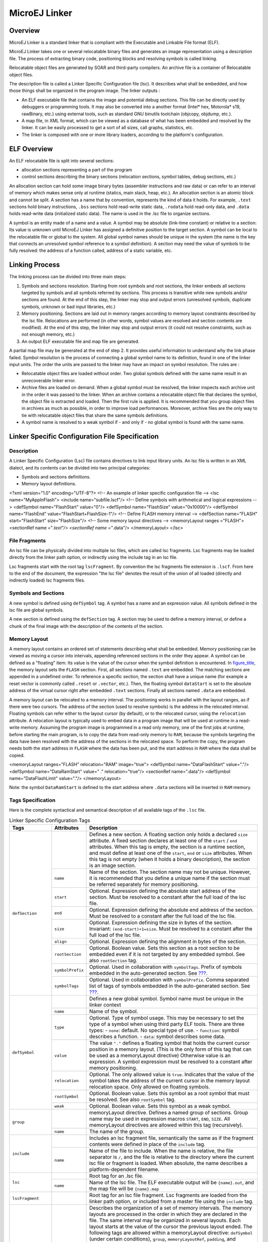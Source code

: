 ==============
MicroEJ Linker
==============


Overview
========

MicroEJ Linker is a standard linker that is compliant with the
Executable and Linkable File format (ELF).

MicroEJ Linker takes one or several relocatable binary files and
generates an image representation using a description file. The process
of extracting binary code, positioning blocks and resolving symbols is
called linking.

Relocatable object files are generated by SOAR and third-party
compilers. An archive file is a container of Relocatable object files.

The description file is called a Linker Specific Configuration file
(lsc). It describes what shall be embedded, and how those things shall
be organized in the program image. The linker outputs :

-  An ELF executable file that contains the image and potential debug
   sections. This file can be directly used by debuggers or programming
   tools. It may also be converted into a another format (Intel\* hex,
   Motorola\* s19, rawBinary, etc.) using external tools, such as
   standard GNU binutils toolchain (objcopy, objdump, etc.).

-  A map file, in XML format, which can be viewed as a database of what
   has been embedded and resolved by the linker. It can be easily
   processed to get a sort of all sizes, call graphs, statistics, etc.

-  The linker is composed with one or more library loaders, according to
   the platform's configuration.


ELF Overview
============

An ELF relocatable file is split into several sections:

-  allocation sections representing a part of the program

-  control sections describing the binary sections (relocation sections,
   symbol tables, debug sections, etc.)

An allocation section can hold some image binary bytes (assembler
instructions and raw data) or can refer to an interval of memory which
makes sense only at runtime (statics, main stack, heap, etc.). An
allocation section is an atomic block and cannot be split. A section has
a name that by convention, represents the kind of data it holds. For
example, ``.text`` sections hold binary instructions, ``.bss`` sections
hold read-write static data, ``.rodata`` hold read-only data, and
``.data`` holds read-write data (initialized static data). The name is
used in the .lsc file to organize sections.

A symbol is an entity made of a name and a value. A symbol may be
absolute (link-time constant) or relative to a section: Its value is
unknown until MicroEJ Linker has assigned a definitive position to the
target section. A symbol can be local to the relocatable file or global
to the system. All global symbol names should be unique in the system
(the name is the key that connects an unresolved symbol reference to a
symbol definition). A section may need the value of symbols to be fully
resolved: the address of a function called, address of a static
variable, etc.


Linking Process
===============

The linking process can be divided into three main steps:

1. Symbols and sections resolution. Starting from root symbols and root
   sections, the linker embeds all sections targeted by symbols and all
   symbols referred by sections. This process is transitive while new
   symbols and/or sections are found. At the end of this step, the
   linker may stop and output errors (unresolved symbols, duplicate
   symbols, unknown or bad input libraries, etc.)

2. Memory positioning. Sections are laid out in memory ranges according
   to memory layout constraints described by the lsc file. Relocations
   are performed (in other words, symbol values are resolved and section
   contents are modified). At the end of this step, the linker may stop
   and output errors (it could not resolve constraints, such as not
   enough memory, etc.)

3. An output ELF executable file and map file are generated.

A partial map file may be generated at the end of step 2. It provides
useful information to understand why the link phase failed. Symbol
resolution is the process of connecting a global symbol name to its
definition, found in one of the linker input units. The order the units
are passed to the linker may have an impact on symbol resolution. The
rules are :

-  Relocatable object files are loaded without order. Two global symbols
   defined with the same name result in an unrecoverable linker error.

-  Archive files are loaded on demand. When a global symbol must be
   resolved, the linker inspects each archive unit in the order it was
   passed to the linker. When an archive contains a relocatable object
   file that declares the symbol, the object file is extracted and
   loaded. Then the first rule is applied. It is recommended that you
   group object files in archives as much as possible, in order to
   improve load performances. Moreover, archive files are the only way
   to tie with relocatable object files that share the same symbols
   definitions.

-  A symbol name is resolved to a weak symbol if - and only if - no
   global symbol is found with the same name.


Linker Specific Configuration File Specification
================================================

Description
-----------

A Linker Specific Configuration (Lsc) file contains directives to link
input library units. An lsc file is written in an XML dialect, and its
contents can be divided into two principal categories:

-  Symbols and sections definitions.

-  Memory layout definitions.

<?xml version="1.0" encoding="UTF-8"?> <!-- An example of linker
specific configuration file --> <lsc name="MyAppInFlash"> <include
name="subfile.lscf"/> <!-- Define symbols with arithmetical and logical
expressions --> <defSymbol name="FlashStart" value="0"/> <defSymbol
name="FlashSize" value="0x10000"/> <defSymbol name="FlashEnd"
value="FlashStart+FlashSize-1"/> <!-- Define FLASH memory interval -->
<defSection name="FLASH" start="FlashStart" size="FlashSize"/> <!-- Some
memory layout directives --> <memoryLayout ranges ="FLASH"> <sectionRef
name ="*.text"/> <sectionRef name ="*.data"/> </memoryLayout> </lsc>

File Fragments
--------------

An lsc file can be physically divided into multiple lsc files, which are
called lsc fragments. Lsc fragments may be loaded directly from the
linker path option, or indirectly using the include tag in an lsc file.

Lsc fragments start with the root tag ``lscFragment``. By convention the
lsc fragments file extension is ``.lscf``. From here to the end of the
document, the expression "the lsc file" denotes the result of the union
of all loaded (directly and indirectly loaded) lsc fragments files.

Symbols and Sections
--------------------

A new symbol is defined using ``defSymbol`` tag. A symbol has a name and
an expression value. All symbols defined in the lsc file are global
symbols.

A new section is defined using the ``defSection`` tag. A section may be
used to define a memory interval, or define a chunk of the final image
with the description of the contents of the section.


Memory Layout
-------------

A memory layout contains an ordered set of statements describing what
shall be embedded. Memory positioning can be viewed as moving a cursor
into intervals, appending referenced sections in the order they appear.
A symbol can be defined as a "floating" item: Its value is the value of
the cursor when the symbol definition is encountered. In
`figure_title <#linker-memorylayout-example>`__, the memory layout sets
the ``FLASH`` section. First, all sections named ``.text`` are embedded.
The matching sections are appended in a undefined order. To reference a
specific section, the section shall have a unique name (for example a
reset vector is commonly called ``.reset`` or ``.vector``, etc.). Then,
the floating symbol ``dataStart`` is set to the absolute address of the
virtual cursor right after embedded ``.text`` sections. Finally all
sections named ``.data`` are embedded.

A memory layout can be relocated to a memory interval. The positioning
works in parallel with the layout ranges, as if there were two cursors.
The address of the section (used to resolve symbols) is the address in
the relocated interval. Floating symbols can refer either to the layout
cursor (by default), or to the relocated cursor, using the
``relocation`` attribute. A relocation layout is typically used to embed
data in a program image that will be used at runtime in a read-write
memory. Assuming the program image is programmed in a read only memory,
one of the first jobs at runtime, before starting the main program, is
to copy the data from read-only memory to ``RAM``, because the symbols
targeting the data have been resolved with the address of the sections
in the relocated space. To perform the copy, the program needs both the
start address in ``FLASH`` where the data has been put, and the start
address in ``RAM`` where the data shall be copied.

<memoryLayout ranges="FLASH" relocation="RAM" image="true"> <defSymbol
name="DataFlashStart" value="."/> <defSymbol name="DataRamStart" value="
." relocation="true"/> <sectionRef name=".data"/> <defSymbol
name="DataFlashLimit" value="."/> </memoryLayout>

Note: the symbol ``DataRamStart`` is defined to the start address where
``.data`` sections will be inserted in ``RAM`` memory.


Tags Specification
------------------

Here is the complete syntactical and semantical description of all
available tags of the ``.lsc`` file.

.. table:: Linker Specific Configuration Tags

    +---------------------+------------------+-----------------------------------------------------------------------------------------------------------------------------------------------------------------------------------------------------------------------------------------------------------------------------------------------------------------------------------------------------------------------------------------------------------------------------------------------------------+
    | Tags                | Attributes       | Description                                                                                                                                                                                                                                                                                                                                                                                                                                               |
    +=====================+==================+===========================================================================================================================================================================================================================================================================================================================================================================================================================================================+
    |                     |                  | Defines a new section. A floating section only holds a declared ``size`` attribute. A fixed section declares at least one of the ``start`` / ``end`` attributes. When this tag is empty, the section is a runtime section, and must define at least one of the ``start``, ``end`` or ``size`` attributes. When this tag is not empty (when it holds a binary description), the section is an image section.                                               |
    |                     +------------------+-----------------------------------------------------------------------------------------------------------------------------------------------------------------------------------------------------------------------------------------------------------------------------------------------------------------------------------------------------------------------------------------------------------------------------------------------------------+
    |                     | ``name``         | Name of the section. The section name may not be unique. However, it is recommended that you define a unique name if the section must be referred separately for memory positioning.                                                                                                                                                                                                                                                                      |
    |                     +------------------+-----------------------------------------------------------------------------------------------------------------------------------------------------------------------------------------------------------------------------------------------------------------------------------------------------------------------------------------------------------------------------------------------------------------------------------------------------------+
    |                     | ``start``        | Optional. Expression defining the absolute start address of the section. Must be resolved to a constant after the full load of the lsc file.                                                                                                                                                                                                                                                                                                              |
    |                     +------------------+-----------------------------------------------------------------------------------------------------------------------------------------------------------------------------------------------------------------------------------------------------------------------------------------------------------------------------------------------------------------------------------------------------------------------------------------------------------+
    |                     | ``end``          | Optional. Expression defining the absolute end address of the section. Must be resolved to a constant after the full load of the lsc file.                                                                                                                                                                                                                                                                                                                |
    |                     +------------------+-----------------------------------------------------------------------------------------------------------------------------------------------------------------------------------------------------------------------------------------------------------------------------------------------------------------------------------------------------------------------------------------------------------------------------------------------------------+
    | ``defSection``      | ``size``         | Optional. Expression defining the size in bytes of the section. Invariant: ``(end-start)+1=size``. Must be resolved to a constant after the full load of the lsc file.                                                                                                                                                                                                                                                                                    |
    |                     +------------------+-----------------------------------------------------------------------------------------------------------------------------------------------------------------------------------------------------------------------------------------------------------------------------------------------------------------------------------------------------------------------------------------------------------------------------------------------------------+
    |                     | ``align``        | Optional. Expression defining the alignment in bytes of the section.                                                                                                                                                                                                                                                                                                                                                                                      |
    |                     +------------------+-----------------------------------------------------------------------------------------------------------------------------------------------------------------------------------------------------------------------------------------------------------------------------------------------------------------------------------------------------------------------------------------------------------------------------------------------------------+
    |                     | ``rootSection``  | Optional. Boolean value. Sets this section as a root section to be embedded even if it is not targeted by any embedded symbol. See also ``rootSection`` tag.                                                                                                                                                                                                                                                                                              |
    |                     +------------------+-----------------------------------------------------------------------------------------------------------------------------------------------------------------------------------------------------------------------------------------------------------------------------------------------------------------------------------------------------------------------------------------------------------------------------------------------------------+
    |                     | ``symbolPrefix`` | Optional. Used in collaboration with ``symbolTags``. Prefix of symbols embedded in the auto-generated section. See `??? <#linker-autosections>`__.                                                                                                                                                                                                                                                                                                        |
    |                     +------------------+-----------------------------------------------------------------------------------------------------------------------------------------------------------------------------------------------------------------------------------------------------------------------------------------------------------------------------------------------------------------------------------------------------------------------------------------------------------+
    |                     | ``symbolTags``   | Optional. Used in collaboration with ``symbolPrefix``. Comma separated list of tags of symbols embedded in the auto-generated section. See `??? <#linker-autosections>`__.                                                                                                                                                                                                                                                                                |
    +---------------------+------------------+-----------------------------------------------------------------------------------------------------------------------------------------------------------------------------------------------------------------------------------------------------------------------------------------------------------------------------------------------------------------------------------------------------------------------------------------------------------+
    |                     |                  | Defines a new global symbol. Symbol name must be unique in the linker context                                                                                                                                                                                                                                                                                                                                                                             |
    |                     +------------------+-----------------------------------------------------------------------------------------------------------------------------------------------------------------------------------------------------------------------------------------------------------------------------------------------------------------------------------------------------------------------------------------------------------------------------------------------------------+
    |                     | ``name``         | Name of the symbol.                                                                                                                                                                                                                                                                                                                                                                                                                                       |
    |                     +------------------+-----------------------------------------------------------------------------------------------------------------------------------------------------------------------------------------------------------------------------------------------------------------------------------------------------------------------------------------------------------------------------------------------------------------------------------------------------------+
    |                     |                  | Optional. Type of symbol usage. This may be necessary to set the type of a symbol when using third party ELF tools. There are three types:                                                                                                                                                                                                                                                                                                                |
    |                     | ``type``         | -  ``none``: default. No special type of use.                                                                                                                                                                                                                                                                                                                                                                                                             |
    |                     |                  | -  ``function``: symbol describes a function.                                                                                                                                                                                                                                                                                                                                                                                                             |
    | ``defSymbol``       |                  | -  ``data``: symbol describes some data.                                                                                                                                                                                                                                                                                                                                                                                                                  |
    |                     +------------------+-----------------------------------------------------------------------------------------------------------------------------------------------------------------------------------------------------------------------------------------------------------------------------------------------------------------------------------------------------------------------------------------------------------------------------------------------------------+
    |                     | ``value``        | The value ``"."`` defines a floating symbol that holds the current cursor position in a memory layout. (This is the only form of this tag that can be used as a memoryLayout directive) Otherwise value is an expression. A symbol expression must be resolved to a constant after memory positioning.                                                                                                                                                    |
    |                     +------------------+-----------------------------------------------------------------------------------------------------------------------------------------------------------------------------------------------------------------------------------------------------------------------------------------------------------------------------------------------------------------------------------------------------------------------------------------------------------+
    |                     | ``relocation``   | Optional. The only allowed value is ``true``. Indicates that the value of the symbol takes the address of the current cursor in the memory layout relocation space. Only allowed on floating symbols.                                                                                                                                                                                                                                                     |
    |                     +------------------+-----------------------------------------------------------------------------------------------------------------------------------------------------------------------------------------------------------------------------------------------------------------------------------------------------------------------------------------------------------------------------------------------------------------------------------------------------------+
    |                     | ``rootSymbol``   | Optional. Boolean value. Sets this symbol as a root symbol that must be resolved. See also ``rootSymbol`` tag.                                                                                                                                                                                                                                                                                                                                            |
    |                     +------------------+-----------------------------------------------------------------------------------------------------------------------------------------------------------------------------------------------------------------------------------------------------------------------------------------------------------------------------------------------------------------------------------------------------------------------------------------------------------+
    |                     | ``weak``         | Optional. Boolean value. Sets this symbol as a weak symbol.                                                                                                                                                                                                                                                                                                                                                                                               |
    +---------------------+------------------+-----------------------------------------------------------------------------------------------------------------------------------------------------------------------------------------------------------------------------------------------------------------------------------------------------------------------------------------------------------------------------------------------------------------------------------------------------------+
    | ``group``           |                  | memoryLayout directive. Defines a named group of sections. Group name may be used in expression macros ``START``, ``END``, ``SIZE``. All memoryLayout directives are allowed within this tag (recursively).                                                                                                                                                                                                                                               |
    |                     +------------------+-----------------------------------------------------------------------------------------------------------------------------------------------------------------------------------------------------------------------------------------------------------------------------------------------------------------------------------------------------------------------------------------------------------------------------------------------------------+
    |                     | ``name``         | The name of the group.                                                                                                                                                                                                                                                                                                                                                                                                                                    |
    +---------------------+------------------+-----------------------------------------------------------------------------------------------------------------------------------------------------------------------------------------------------------------------------------------------------------------------------------------------------------------------------------------------------------------------------------------------------------------------------------------------------------+
    | ``include``         |                  | Includes an lsc fragment file, semantically the same as if the fragment contents were defined in place of the ``include`` tag.                                                                                                                                                                                                                                                                                                                            |
    |                     +------------------+-----------------------------------------------------------------------------------------------------------------------------------------------------------------------------------------------------------------------------------------------------------------------------------------------------------------------------------------------------------------------------------------------------------------------------------------------------------+
    |                     | ``name``         | Name of the file to include. When the name is relative, the file separator is ``/``, and the file is relative to the directory where the current lsc file or fragment is loaded. When absolute, the name describes a platform-dependent filename.                                                                                                                                                                                                         |
    +---------------------+------------------+-----------------------------------------------------------------------------------------------------------------------------------------------------------------------------------------------------------------------------------------------------------------------------------------------------------------------------------------------------------------------------------------------------------------------------------------------------------+
    | ``lsc``             |                  | Root tag for an .lsc file.                                                                                                                                                                                                                                                                                                                                                                                                                                |
    |                     +------------------+-----------------------------------------------------------------------------------------------------------------------------------------------------------------------------------------------------------------------------------------------------------------------------------------------------------------------------------------------------------------------------------------------------------------------------------------------------------+
    |                     | ``name``         | Name of the lsc file. The ELF executable output will be ``{name}.out``, and the map file will be ``{name}.map``                                                                                                                                                                                                                                                                                                                                           |
    +---------------------+------------------+-----------------------------------------------------------------------------------------------------------------------------------------------------------------------------------------------------------------------------------------------------------------------------------------------------------------------------------------------------------------------------------------------------------------------------------------------------------+
    | ``lscFragment``     |                  | Root tag for an lsc file fragment. Lsc fragments are loaded from the linker path option, or included from a master file using the ``include`` tag.                                                                                                                                                                                                                                                                                                        |
    +---------------------+------------------+-----------------------------------------------------------------------------------------------------------------------------------------------------------------------------------------------------------------------------------------------------------------------------------------------------------------------------------------------------------------------------------------------------------------------------------------------------------+
    | ``memoryLayout``    |                  | Describes the organization of a set of memory intervals. The memory layouts are processed in the order in which they are declared in the file. The same interval may be organized in several layouts. Each layout starts at the value of the cursor the previous layout ended. The following tags are allowed within a memoryLayout directive: ``defSymbol`` (under certain conditions), ``group``, ``memoryLayoutRef``, ``padding``, and ``sectionRef``. |
    |                     +------------------+-----------------------------------------------------------------------------------------------------------------------------------------------------------------------------------------------------------------------------------------------------------------------------------------------------------------------------------------------------------------------------------------------------------------------------------------------------------+
    |                     | ``ranges``       | Exclusive with default. Comma-separated ordered list of fixed sections to which the layout is applied. Sections represent memory segments.                                                                                                                                                                                                                                                                                                                |
    |                     +------------------+-----------------------------------------------------------------------------------------------------------------------------------------------------------------------------------------------------------------------------------------------------------------------------------------------------------------------------------------------------------------------------------------------------------------------------------------------------------+
    |                     | ``image``        | Optional. Boolean value. ``false`` if not set. If ``true``, the layout describes a part of the binary image:  Only image sections can be embedded. If ``false``, only runtime sections can be embedded.                                                                                                                                                                                                                                                   |
    |                     +------------------+-----------------------------------------------------------------------------------------------------------------------------------------------------------------------------------------------------------------------------------------------------------------------------------------------------------------------------------------------------------------------------------------------------------------------------------------------------------+
    |                     | ``relocation``   | Optional. Name of the section to which this layout is relocated.                                                                                                                                                                                                                                                                                                                                                                                          |
    |                     +------------------+-----------------------------------------------------------------------------------------------------------------------------------------------------------------------------------------------------------------------------------------------------------------------------------------------------------------------------------------------------------------------------------------------------------------------------------------------------------+
    |                     | ``name``         | Exclusive with ranges. Defines a named memoryLayout directive instead of specifying a concrete memory location. May be included in a parent memoryLayout using memoryLayoutRef.                                                                                                                                                                                                                                                                           |
    +---------------------+------------------+-----------------------------------------------------------------------------------------------------------------------------------------------------------------------------------------------------------------------------------------------------------------------------------------------------------------------------------------------------------------------------------------------------------------------------------------------------------+
    | ``memoryLayoutRef`` |                  | ``memoryLayout`` directive. Provides an extension-point mechanism to include ``memoryLayout`` directives defined outside the current one.                                                                                                                                                                                                                                                                                                                 |
    |                     +------------------+-----------------------------------------------------------------------------------------------------------------------------------------------------------------------------------------------------------------------------------------------------------------------------------------------------------------------------------------------------------------------------------------------------------------------------------------------------------+
    |                     | ``name``         | All directives of memoryLayout defined with the same name are included in an undefined order.                                                                                                                                                                                                                                                                                                                                                             |
    +---------------------+------------------+-----------------------------------------------------------------------------------------------------------------------------------------------------------------------------------------------------------------------------------------------------------------------------------------------------------------------------------------------------------------------------------------------------------------------------------------------------------+
    | ``padding``         |                  | ``memoryLayout`` directive. Append padding bytes to the current cursor. Either size or align attributes should be provided.                                                                                                                                                                                                                                                                                                                               |
    |                     +------------------+-----------------------------------------------------------------------------------------------------------------------------------------------------------------------------------------------------------------------------------------------------------------------------------------------------------------------------------------------------------------------------------------------------------------------------------------------------------+
    |                     | ``size``         | Optional. Expression must be resolved to a constant after the full load of the lsc file. Increment the cursor position with the given size.                                                                                                                                                                                                                                                                                                               |
    |                     +------------------+-----------------------------------------------------------------------------------------------------------------------------------------------------------------------------------------------------------------------------------------------------------------------------------------------------------------------------------------------------------------------------------------------------------------------------------------------------------+
    |                     | ``align``        | Optional. Expression must be resolved to a constant after the full load of the lsc file. Move the current cursor position to the next address that matches the given alignment. Warning: when used with relocation, the relocation cursor is also aligned. Keep in mind this may increase the cursor position with a different amount of bytes.                                                                                                           |
    |                     +------------------+-----------------------------------------------------------------------------------------------------------------------------------------------------------------------------------------------------------------------------------------------------------------------------------------------------------------------------------------------------------------------------------------------------------------------------------------------------------+
    |                     | ``address``      | Optional. Expression must be resolved to a constant after the full load of the lsc file. Move the current cursor position to the given absolute address.                                                                                                                                                                                                                                                                                                  |
    |                     +------------------+-----------------------------------------------------------------------------------------------------------------------------------------------------------------------------------------------------------------------------------------------------------------------------------------------------------------------------------------------------------------------------------------------------------------------------------------------------------+
    |                     | ``fill``         | Optional. Expression must be resolved to a constant after the full load of the lsc file. Fill padding with the given value (32 bits).                                                                                                                                                                                                                                                                                                                     |
    +---------------------+------------------+-----------------------------------------------------------------------------------------------------------------------------------------------------------------------------------------------------------------------------------------------------------------------------------------------------------------------------------------------------------------------------------------------------------------------------------------------------------+
    | ``rootSection``     |                  | References a section name that must be embedded. This tag is not a definition. It forces the linker to embed all loaded sections matching the given name.                                                                                                                                                                                                                                                                                                 |
    |                     +------------------+-----------------------------------------------------------------------------------------------------------------------------------------------------------------------------------------------------------------------------------------------------------------------------------------------------------------------------------------------------------------------------------------------------------------------------------------------------------+
    |                     | ``name``         | Name of the section to be embedded.                                                                                                                                                                                                                                                                                                                                                                                                                       |
    +---------------------+------------------+-----------------------------------------------------------------------------------------------------------------------------------------------------------------------------------------------------------------------------------------------------------------------------------------------------------------------------------------------------------------------------------------------------------------------------------------------------------+
    | ``rootSymbol``      |                  | References a symbol that must be resolved. This tag is not a definition. It forces the linker to resolve the value of the symbol.                                                                                                                                                                                                                                                                                                                         |
    |                     +------------------+-----------------------------------------------------------------------------------------------------------------------------------------------------------------------------------------------------------------------------------------------------------------------------------------------------------------------------------------------------------------------------------------------------------------------------------------------------------+
    |                     | ``name``         | Name of the symbol to be resolved.                                                                                                                                                                                                                                                                                                                                                                                                                        |
    +---------------------+------------------+-----------------------------------------------------------------------------------------------------------------------------------------------------------------------------------------------------------------------------------------------------------------------------------------------------------------------------------------------------------------------------------------------------------------------------------------------------------+
    | ``sectionRef``      |                  | Memory layout statement. Embeds all sections matching the given name starting at the current cursor address.                                                                                                                                                                                                                                                                                                                                              |
    |                     +------------------+-----------------------------------------------------------------------------------------------------------------------------------------------------------------------------------------------------------------------------------------------------------------------------------------------------------------------------------------------------------------------------------------------------------------------------------------------------------+
    |                     | ``file``         | Select only sections defined in a linker unit matching the given file name. The file name is the simple name without any file separator, e.g. ``bsp.o`` or ``mylink.lsc``. Link units may be object files within archive units.                                                                                                                                                                                                                           |
    |                     +------------------+-----------------------------------------------------------------------------------------------------------------------------------------------------------------------------------------------------------------------------------------------------------------------------------------------------------------------------------------------------------------------------------------------------------------------------------------------------------+
    |                     | ``name``         | Name of the sections to embed. When the name ends with *, all sections starting with the given name are embedded (name completion), except sections that are embedded in another sectionRef using the exact name (without completion).                                                                                                                                                                                                                    |
    |                     +------------------+-----------------------------------------------------------------------------------------------------------------------------------------------------------------------------------------------------------------------------------------------------------------------------------------------------------------------------------------------------------------------------------------------------------------------------------------------------------+
    |                     | ``symbol``       | Optional. Only embeds the section targeted by the given symbol. This is the only way at link level to embed a specific section whose name is not unique.                                                                                                                                                                                                                                                                                                  |
    |                     +------------------+-----------------------------------------------------------------------------------------------------------------------------------------------------------------------------------------------------------------------------------------------------------------------------------------------------------------------------------------------------------------------------------------------------------------------------------------------------------+
    |                     | ``force``        | Optional. Deprecated. Replaced by the ``rootSection`` tag. The only allowed value is ``true``. By default, for compaction, the linker embeds only what is needed. Setting this attribute will force the linker to embed all sections that appear in all loaded relocatable files, even sections that are not targeted by a symbol.                                                                                                                        |
    |                     +------------------+-----------------------------------------------------------------------------------------------------------------------------------------------------------------------------------------------------------------------------------------------------------------------------------------------------------------------------------------------------------------------------------------------------------------------------------------------------------+
    |                     | ``sort``         | Optional. Specifies that the sections must be sorted in memory. The value can be:                                                                                                                                                                                                                                                                                                                                                                         |
    |                     |                  | -  ``order``: the sections will be in the same order as the input files                                                                                                                                                                                                                                                                                                                                                                                   |
    |                     |                  | -  ``name``: the sections are sorted by their file names                                                                                                                                                                                                                                                                                                                                                                                                  |
    |                     |                  | -  ``unit``: the sections declared in an object file are grouped and sorted in the order they are declared in the object file                                                                                                                                                                                                                                                                                                                             |
    +---------------------+------------------+-----------------------------------------------------------------------------------------------------------------------------------------------------------------------------------------------------------------------------------------------------------------------------------------------------------------------------------------------------------------------------------------------------------------------------------------------------------+
    | ``u4``              |                  | Binary section statement. Describes the four next raw bytes of the section. Bytes are organized in the endianness of the target ELF executable.                                                                                                                                                                                                                                                                                                           |
    |                     +------------------+-----------------------------------------------------------------------------------------------------------------------------------------------------------------------------------------------------------------------------------------------------------------------------------------------------------------------------------------------------------------------------------------------------------------------------------------------------------+
    |                     | ``value``        | Expression must be resolved to a constant after the full load of the lsc file (32 bits value).                                                                                                                                                                                                                                                                                                                                                            |
    +---------------------+------------------+-----------------------------------------------------------------------------------------------------------------------------------------------------------------------------------------------------------------------------------------------------------------------------------------------------------------------------------------------------------------------------------------------------------------------------------------------------------+
    | ``file``            |                  | Binary section statement. Fills the section with the given expression. Bytes are organized in the endianness of the target ELF executable.                                                                                                                                                                                                                                                                                                                |
    |                     +------------------+-----------------------------------------------------------------------------------------------------------------------------------------------------------------------------------------------------------------------------------------------------------------------------------------------------------------------------------------------------------------------------------------------------------------------------------------------------------+
    |                     | ``size``         | Expression defining the number of bytes to be filled.                                                                                                                                                                                                                                                                                                                                                                                                     |
    |                     +------------------+-----------------------------------------------------------------------------------------------------------------------------------------------------------------------------------------------------------------------------------------------------------------------------------------------------------------------------------------------------------------------------------------------------------------------------------------------------------+
    |                     | ``value``        | Expression must be resolved to a constant after the full load of the lsc file (32 bits value).                                                                                                                                                                                                                                                                                                                                                            |
    +---------------------+------------------+-----------------------------------------------------------------------------------------------------------------------------------------------------------------------------------------------------------------------------------------------------------------------------------------------------------------------------------------------------------------------------------------------------------------------------------------------------------+

Expressions
-----------

An attribute expression is a value resulting from the computation of an
arithmetical and logical expression. Supported operators are the same
operators supported in the Java language, and follow Java semantics:

-  Unary operators: ``+ , - , ~ , !``

-  Binary operators: ``+ , - , * , / , % , << , >>> , >> , < , 
   > , <= , >= , == , != , &, | , ^ , && , ||``

-  Ternary operator: ``cond ? ifTrue : ifFalse``

-  Built-in macros:

   -  ``START(name)``: Get the start address of a section or a group of
      sections

   -  ``END(name)``: Get the end address of a section or a group of
      sections

   -  ``SIZE(name)``: Get the size of a section or a group of sections.
      Equivalent to ``END(name)-START(name)``

   -  ``TSTAMPH()``, ``TSTAMPL()``: Get 32 bits linker time stamp
      (high/low part of system time in milliseconds)

   -  ``SUM(name,tag)``: Get the sum of an auto-generated section
      (`??? <#linker-autosections>`__) column. The column is specified
      by its tag name.

An operand is either a sub expression, a constant, or a symbol name.
Constants may be written in decimal (``127``) or hexadecimal form
(``0x7F``). There are no boolean constants. Constant value ``0`` means
``false``, and other constants' values mean ``true``. Examples of use:

::

   value="symbol+3" 
   value="((symbol1*4)-(symbol2*3)"

Note: Ternary expressions can be used to define selective linking
because they are the only expressions that may remain partially
unresolved without generating an error. Example:

::

   <defSymbol name="myFunction" value="condition ? symb1 : symb2"/>

No error will be thrown if the condition is ``true`` and ``symb1`` is
defined, or the condition is ``false`` and ``symb2`` is defined, even if
the other symbol is undefined.


.. _linker-autosections:

Auto-generated Sections
=======================

The MicroEJ Linker allows you to define sections that are automatically
generated with symbol values. This is commonly used to generate tables
whose contents depends on the linked symbols. Symbols eligible to be
embedded in an auto-generated section are of the form:
``prefix_tag_suffix``. An auto-generated section is viewed as a table
composed of lines and columns that organize symbols sharing the same
prefix. On the same column appear symbols that share the same tag. On
the same line appear symbols that share the same suffix. Lines are
sorted in the lexical order of the symbol name. The next line defines a
section which will embed symbols starting with ``zeroinit``. The first
column refers to symbols starting with ``zeroinit_start_``; the second
column refers to symbols starting with ``zeroinit_end_``.

::

   <defSection
           name=".zeroinit" 
           symbolPrefix="zeroInit" 
           symbolTags="start,end"
       />

Consider there are four defined symbols named ``zeroinit_start_xxx``,
``zeroinit_end_xxx``, ``zeroinit_start_yyy`` and ``zeroinit_end_yyy``.
The generated section is of the form:

::

   0x00: zeroinit_start_xxx
   0x04: zeroinit_end_xxx 
   0x08: zeroinit_start_yyy
   0x0C: zeroinit_end_yyy

If there are missing symbols to fill a line of an auto-generated
section, an error is thrown.


Execution
=========

MicroEJ Linker can be invoked through an ANT task. The task is installed
by inserting the following code in an ANT script

::

       <taskdef 
           name="linker"
           classname="com.is2t.linker.GenericLinkerTask" 
           classpath="[LINKER_CLASSPATH]" 
       />

``[LINKER_CLASSPATH]`` is a list of path-separated jar files, including
the linker and all architecture-specific library loaders.

The following code shows a linker ANT task invocation and available
options.

::

       <linker
           doNotLoadAlreadyDefinedSymbol="[true|false]"
           endianness="[little|big|none]"
           generateMapFile="[true|false]"
           ignoreWrongPositioningForEmptySection="[true|false]"
           lsc="[filename]" 
           linkPath="[path1:...pathN]"
           mergeSegmentSections="[true|false]"
           noWarning="[true|false]"
           outputArchitecture="[tag]"
           outputName="[name]" 
           stripDebug="[true|false]" 
           toDir="[outputDir]" 
           verboseLevel="[0...9]"
       > 
               <!-- ELF object & archives files using ANT paths / filesets --> 
               <fileset dir="xxx" includes="*.o"> 
               <fileset file="xxx.a">
               <fileset file="xxx.a">
       
               <!-- Properties that will be reported into .map file --> 
               <property name="myProp" value="myValue"/>        
       </linker>

.. table:: Linker Options Details

   +-------------------------------------------+----------------------------------------------+
   | Option                                    | Description                                  |
   +===========================================+==============================================+
   | ``doNotLoadAlreadyDefinedSymbol``         | Silently skip the load of a global symbol if |
   |                                           | it has already been loaded before.           |
   |                                           | (``false`` by default. Only the first loaded |
   |                                           | symbol is taken into account (in the order   |
   |                                           | input files are declared). This option only  |
   |                                           | affects the load semantic for global         |
   |                                           | symbols, and does not modify the semantic    |
   |                                           | for loading weak symbols and local symbols.  |
   +-------------------------------------------+----------------------------------------------+
   | ``endianness``                            | Explicitly declare linker endianness         |
   |                                           | ``[little,  big]`` or ``[none]`` for         |
   |                                           | auto-detection. All input files must declare |
   |                                           | the same endianness or an error is thrown.   |
   +-------------------------------------------+----------------------------------------------+
   | ``generateMapFile``                       | Generate the ``.map`` file (``true`` by      |
   |                                           | default).                                    |
   +-------------------------------------------+----------------------------------------------+
   | ``ignoreWrongPositioningForEmptySection`` | Silently ignore wrong section positioning    |
   |                                           | for zero size sections. (``false`` by        |
   |                                           | default).                                    |
   +-------------------------------------------+----------------------------------------------+
   | ``lsc``                                   | Provide a master lsc file. This option is    |
   |                                           | mandatory unless the ``linkPath`` option is  |
   |                                           | set.                                         |
   +-------------------------------------------+----------------------------------------------+
   | ``linkPath``                              | Provide a set of directories into which to   |
   |                                           | load link file fragments. Directories are    |
   |                                           | separated with a platform-path separator.    |
   |                                           | This option is mandatory unless the ``lsc``  |
   |                                           | option is set.                               |
   +-------------------------------------------+----------------------------------------------+
   | ``noWarning``                             | Silently skip the output of warning          |
   |                                           | messages.                                    |
   +-------------------------------------------+----------------------------------------------+
   | ``mergeSegmentSections``                  | (*experimental*). Generate a single section  |
   |                                           | per segment. This may speed up the load of   |
   |                                           | the output executable file into debuggers or |
   |                                           | flasher tools. (``false`` by default).       |
   +-------------------------------------------+----------------------------------------------+
   | ``outputArchitecture``                    | Set the architecture tag for the output ELF  |
   |                                           | file (ELF machine id).                       |
   +-------------------------------------------+----------------------------------------------+
   | ``outputName``                            | Specify the output name of the generated     |
   |                                           | files. By default, take the name provided in |
   |                                           | the lsc tag. The output ELF executable       |
   |                                           | filename will be name.out. The map filename  |
   |                                           | will be name.map.                            |
   +-------------------------------------------+----------------------------------------------+
   | ``stripDebug``                            | Remove all debug information from the output |
   |                                           | ELF file. A stripped output ELF executable   |
   |                                           | holds only the binary image (no remaining    |
   |                                           | symbols, debug sections, etc.).              |
   +-------------------------------------------+----------------------------------------------+
   | ``toDir``                                 | Specify the output directory in which to     |
   |                                           | store generated files. Output filenames are  |
   |                                           | in the form: ``od + separator + value of     |
   |                                           | the lsc name attribute + suffix``. By        |
   |                                           | default, without this option, files are      |
   |                                           | generated in the directory from which the    |
   |                                           | linker was launched.                         |
   +-------------------------------------------+----------------------------------------------+
   | ``verboseLevel``                          | Print additional messages on the standard    |
   |                                           | output about linking process.                |
   +-------------------------------------------+----------------------------------------------+


Error Messages
==============

This section lists MicroEJ Linker error messages.

.. table:: Linker-Specific Configuration Tags

   +-------------+--------------------------------------------------------+
   | Message ID  | Description                                            |
   +-------------+--------------------------------------------------------+
   | 0           | The linker has encountered an unexpected internal      |
   |             | error. Please contact the support hotline.             |
   +-------------+--------------------------------------------------------+
   | 1           | A library cannot be loaded with this linker. Try       |
   |             | verbose to check installed loaders.                    |
   +-------------+--------------------------------------------------------+
   | 2           | No lsc file provided to the linker.                    |
   +-------------+--------------------------------------------------------+
   | 3           | A file could not be loaded. Check the existence of the |
   |             | file and file access rights.                           |
   +-------------+--------------------------------------------------------+
   | 4           | Conflicting input libraries. A global symbol           |
   |             | definition with the same name has already been loaded  |
   |             | from a previous object file.                           |
   +-------------+--------------------------------------------------------+
   | 5           | Completion (*) could not be used in association with   |
   |             | the force attribute. Must be an exact name.            |
   +-------------+--------------------------------------------------------+
   | 6           | A required section refers to an unknown global symbol. |
   |             | Maybe input libraries are missing.                     |
   +-------------+--------------------------------------------------------+
   | 7           | A library loader has encountered an unexpected         |
   |             | internal error. Check input library file integrity.    |
   +-------------+--------------------------------------------------------+
   | 8           | Floating symbols can only be declared inside           |
   |             | ``memoryLayout`` tags.                                 |
   +-------------+--------------------------------------------------------+
   | 9           | Invalid value format. For example, the attribute       |
   |             | relocation in ``defSymbol`` must be a boolean value.   |
   +-------------+--------------------------------------------------------+
   | 10          | Missing one of the following attributes: ``address``,  |
   |             | ``size``, ``align``.                                   |
   +-------------+--------------------------------------------------------+
   | 11          | Too many attributes that cannot be used in             |
   |             | association.                                           |
   +-------------+--------------------------------------------------------+
   | 13          | Negative padding. Memory layout cursor cannot          |
   |             | decrease.                                              |
   +-------------+--------------------------------------------------------+
   | 15          | Not enough space in the memory layout intervals to     |
   |             | append all sections that need to be embedded. Check    |
   |             | the output map file to get more information about what |
   |             | is required as memory space.                           |
   +-------------+--------------------------------------------------------+
   | 16          | A block is referenced but has already been embedded.   |
   |             | Most likely a block has been especially embedded using |
   |             | the force attribute and the symbol attribute.          |
   +-------------+--------------------------------------------------------+
   | 17          | A block that must be embedded has no matching          |
   |             | ``sectionRef`` statement.                              |
   +-------------+--------------------------------------------------------+
   | 19          | An IO error occurred when trying to dump one of the    |
   |             | output files. Check the output directory option and    |
   |             | file access rights.                                    |
   +-------------+--------------------------------------------------------+
   | 20          | ``size`` attribute expected.                           |
   +-------------+--------------------------------------------------------+
   | 21          | The computed size does not match the declared size.    |
   +-------------+--------------------------------------------------------+
   | 22          | Sections defined in the lsc file must be unique.       |
   +-------------+--------------------------------------------------------+
   | 23          | One of the memory layout intervals refers to an        |
   |             | unknown lsc section.                                   |
   +-------------+--------------------------------------------------------+
   | 24          | Relocation must be done in one and only one contiguous |
   |             | interval.                                              |
   +-------------+--------------------------------------------------------+
   | 25          | ``force`` and ``symbol`` attributes are not allowed    |
   |             | together.                                              |
   +-------------+--------------------------------------------------------+
   | 26          | XML char data not allowed at this position in the lsc  |
   |             | file.                                                  |
   +-------------+--------------------------------------------------------+
   | 27          | A section which is a part of the program image must be |
   |             | embedded in an image memory layout.                    |
   +-------------+--------------------------------------------------------+
   | 28          | A section which is not a part of the program image     |
   |             | must be embedded in a non-image memory layout.         |
   +-------------+--------------------------------------------------------+
   | 29          | Expression could not be resolved to a link-time        |
   |             | constant. Some symbols are unresolved.                 |
   +-------------+--------------------------------------------------------+
   | 30          | Sections used in memory layout ranges must be sections |
   |             | defined in the lsc file.                               |
   +-------------+--------------------------------------------------------+
   | 31          | Invalid character encountered when scanning the lsc    |
   |             | expression.                                            |
   +-------------+--------------------------------------------------------+
   | 32          | A recursive include cycle was detected.                |
   +-------------+--------------------------------------------------------+
   | 33          | An alignment inconsistency was detected in a           |
   |             | relocation memory layout. Most likely one of the start |
   |             | addresses of the memory layout is not aligned on the   |
   |             | current alignment.                                     |
   +-------------+--------------------------------------------------------+
   | 34          | An error occurs in a relocation resolution. In         |
   |             | general, the relocation has a value that is out of     |
   |             | range.                                                 |
   +-------------+--------------------------------------------------------+
   | 35          | ``symbol`` and ``sort`` attributes are not allowed     |
   |             | together.                                              |
   +-------------+--------------------------------------------------------+
   | 36          | Invalid sort attribute value is not one of ``order``,  |
   |             | ``name``, or ``no``.                                   |
   +-------------+--------------------------------------------------------+
   | 37          | Attribute ``start`` or ``end`` in ``defSection`` tag   |
   |             | is not allowed when defining a floating section.       |
   +-------------+--------------------------------------------------------+
   | 38          | Autogenerated section can build tables according to    |
   |             | symbol names (see `??? <#linker-autosections>`__). A   |
   |             | symbol is needed to build this section but has not     |
   |             | been loaded.                                           |
   +-------------+--------------------------------------------------------+
   | 39          | Deprecated feature warning. Remains for backward       |
   |             | compatibility. It is recommended that you use the new  |
   |             | indicated feature, because this feature may be removed |
   |             | in future linker releases.                             |
   +-------------+--------------------------------------------------------+
   | 40          | Unknown output architecture. Either the architecture   |
   |             | ID is invalid, or the library loader has not been      |
   |             | loaded by the linker. Check loaded library loaders     |
   |             | using verbose option.                                  |
   +-------------+--------------------------------------------------------+
   | 41...43     | Reserved.                                              |
   +-------------+--------------------------------------------------------+
   | 44          | Duplicate group definition. A group name is unique and |
   |             | cannot be defined twice.                               |
   +-------------+--------------------------------------------------------+
   | 45          | Invalid endianness. The endianness mnemonic is not one |
   |             | of the expected mnemonics (``little,big,none``).       |
   +-------------+--------------------------------------------------------+
   | 46          | Multiple endiannesses detected within loaded input     |
   |             | libraries.                                             |
   +-------------+--------------------------------------------------------+
   | 47          | Reserved.                                              |
   +-------------+--------------------------------------------------------+
   | 48          | Invalid type mnemonic passed to a ``defSymbol`` tag.   |
   |             | Must be one of ``none``, ``function``, or ``data``.    |
   +-------------+--------------------------------------------------------+
   | 49          | Warning. A directory of link path is invalid           |
   |             | (skipped).                                             |
   +-------------+--------------------------------------------------------+
   | 50          | No linker-specific description file could be loaded    |
   |             | from the link path. Check that the link path           |
   |             | directories are valid, and that they contain ``.lsc``  |
   |             | or ``.lscf`` files.                                    |
   +-------------+--------------------------------------------------------+
   | 51          | Exclusive options (these options cannot be used        |
   |             | simultaneously). For example, ``-linkFilename`` and    |
   |             | ``-linkPath`` are exclusive; either select a master    |
   |             | lsc file or a path from which to load ``.lscf`` files. |
   +-------------+--------------------------------------------------------+
   | 52          | Name given to a ``memoryLayoutRef`` or a               |
   |             | ``memoryLayout`` is invalid. It must not be empty.     |
   +-------------+--------------------------------------------------------+
   | 53          | A ``memoryLayoutRef`` with the same name has already   |
   |             | been processed.                                        |
   +-------------+--------------------------------------------------------+
   | 54          | A ``memoryLayout`` must define ``ranges`` or the       |
   |             | ``name`` attribute.                                    |
   +-------------+--------------------------------------------------------+
   | 55          | No memory layout found matching the name of the        |
   |             | current ``memoryLayoutRef``.                           |
   +-------------+--------------------------------------------------------+
   | 56          | A named ``memoryLayout`` is declared with a relocation |
   |             | directive, but the relocation interval is incompatible |
   |             | with the relocation interval of the ``memoryLayout``   |
   |             | that referenced it.                                    |
   +-------------+--------------------------------------------------------+
   | 57          | A named ``memoryLayout`` has not been referenced.      |
   |             | Every declared ``memoryLayout`` must be processed. A   |
   |             | named ``memoryLayout`` must be referenced by a         |
   |             | ``memoryLayoutRef`` statement.                         |
   +-------------+--------------------------------------------------------+
   | 58          | ``SUM`` operator expects an auto-generated section.    |
   +-------------+--------------------------------------------------------+
   | 59          | ``SUM`` operator tag is unknown for the targetted      |
   |             | auto-generated section.                                |
   +-------------+--------------------------------------------------------+
   | 60          | ``SUM`` operator auto-generated section name is        |
   |             | unknown.                                               |
   +-------------+--------------------------------------------------------+
   | 61          | An option is set for an unknown extension. Most likely |
   |             | the extension has not been set to the linker           |
   |             | classpath.                                             |
   +-------------+--------------------------------------------------------+
   | 62          | Reserved.                                              |
   +-------------+--------------------------------------------------------+
   | 63          | ELF unit flags are inconsistent with flags set using   |
   |             | the ``-forceFlags`` option.                            |
   +-------------+--------------------------------------------------------+
   | 64          | Reserved.                                              |
   +-------------+--------------------------------------------------------+
   | 65          | Reserved.                                              |
   +-------------+--------------------------------------------------------+
   | 66          | Found an executable object file as input (expected a   |
   |             | relocatable object file).                              |
   +-------------+--------------------------------------------------------+
   | 67          | Reserved.                                              |
   +-------------+--------------------------------------------------------+
   | 68          | Reserved.                                              |
   +-------------+--------------------------------------------------------+
   | 69          | Reserved.                                              |
   +-------------+--------------------------------------------------------+
   | 70          | Not enough memory to achieve the linking process. Try  |
   |             | to increase JVM heap that is running the linker (e.g.  |
   |             | by adding option -Xmx1024M to the JRE command line).   |
   +-------------+--------------------------------------------------------+


Map File Interpretor
====================

The map file interpretor is a tool that allows you to read, classify and
display memory information dumped by the linker map file. The map file
interpretor is a graph-oriented tool. It supports graphs of symbols and
allows standard operations on them (union, intersection, subtract,
etc.). It can also dump graphs, compute graph total sizes, list graph
paths, etc.

The map file interpretor uses the standard Java regular expression
syntax.

It is used internally by the graphical `??? <#memorymapanalyzer>`__
tool.

Commands:

-  ::

      createGraph graphName symbolRegExp ... section=regexp

   ::

      createGraph all section=.*          

   Recursively create a graph of symbols from root symbols and sections
   described as regular expressions. For example, to extract the
   complete graph of the application:

-  ::

      createGraphNoRec symbolRegExp ... section=regexp

   The above line is similar to the previous statement, but embeds only
   declared symbols and sections (without recursive connections).

-  ::

      removeGraph graphName

   Removes the graph for memory.

-  ::

      listGraphs

   Lists all the created graphs in memory.

-  ::

      listSymbols graphName

   Lists all graph symbols.

-  ::

      listPadding

   Lists the padding of the application.

-  ::

      listSections graphName

   Lists all sections targeted by all symbols of the graph.

-  ::

      inter graphResult g1 ... gn

   Creates a graph which is the intersection of ``g1/\ ... /\gn``.

-  ::

      union graphResult g1 ... gn

   Creates a graph which is the union of ``g1\/ ...\/ gn``.

-  ::

      substract graphResult g1 ... gn

   Creates a graph which is the substract of ``g1\ ... \ gn``.

-  ::

      reportConnections graphName

   Prints the graph connections.

-  ::

      totalImageSize graphName

   Prints the image size of the graph.

-  ::

      totalDynamicSize graphName

   Prints the dynamic size of the graph.

-  ::

      accessPath symbolName

   The above line prints one of the paths from a root symbol to this
   symbol. This is very useful in helping you understand why a symbol is
   embedded.

-  ::

      echo arguments

   Prints raw text.

-  ::

      exec commandFile

   Execute the given commandFile. The path may be absolute or relative
   from the current command file.

